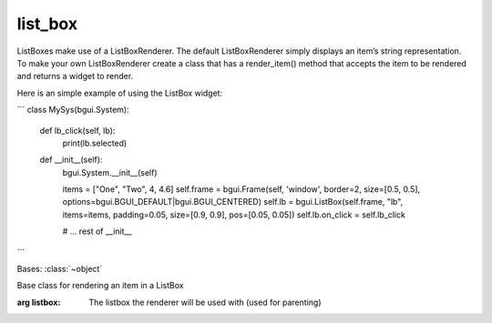 list_box
========

ListBoxes make use of a ListBoxRenderer. The default ListBoxRenderer simply displays an item’s string representation.
To make your own ListBoxRenderer create a class that has a render_item() method that accepts the item to be rendered and returns a widget to render.

Here is an simple example of using the ListBox widget:

```
class MySys(bgui.System):
    def lb_click(self, lb):
        print(lb.selected)

    def __init__(self):
        bgui.System.__init__(self)

        items = ["One", "Two", 4, 4.6]
        self.frame = bgui.Frame(self, 'window', border=2, size=[0.5, 0.5], options=bgui.BGUI_DEFAULT|bgui.BGUI_CENTERED)
        self.lb = bgui.ListBox(self.frame, "lb", items=items, padding=0.05, size=[0.9, 0.9], pos=[0.05, 0.05])
        self.lb.on_click = self.lb_click

        # ... rest of __init__
```

.. class:: bgui.list_box.ListBoxRenderer(listbox)

   Bases: :class:`~object`

   Base class for rendering an item in a ListBox

   :arg listbox: The listbox the renderer will be used with (used for parenting)

   .. method:: render_item(item)

      Creates and returns a :class:`bgui.label.Label` representation of the supplied item.

      :arg item: The item to be rendered
      :return type: `bgui.label.Label`

.. class:: bgui.list_box.ListBox(parent, name=None, items=[], padding=0, aspect=None, size=[1, 1], pos=[0, 0], sub_theme='', options=0)

   Bases: :class:`~bgui.widget.Widget`

   Widget for displaying a list of data

   :arg parent: The widget’s parent
   :arg name: The name of the widget
   :arg items: The items to fill the list with (can also be changed via ListBox.items)
   :arg padding: The amount of extra spacing to put between items (can also be changed via ListBox.padding)
   :arg aspect: Constrain the widget size to a specified aspect ratio
   :arg size: A tuple containing the width and height
   :arg pos: A tuple containing the x and y position
   :arg sub_theme: Name of a sub_theme defined in the theme file (similar to CSS classes)
   :arg options: Various other options


   .. attribute:: theme_section= 'ListBox'

      The UV texture coordinates to use for the image.

   .. attribute:: theme_options= {'Padding': 0, 'HighlightColor4': (0, 0, 1, 1), 'HighlightColor3': (0, 0, 1, 1), 'HighlightColor1': (1, 1, 1, 1), 'Border': 1, 'HighlightColor2': (0, 0, 1, 1)}

      The color of the plane the texture is on.

   .. attribute:: padding= None

      The amount of extra spacing to put between items

   .. attribute:: renderer= None

      The ListBoxRenderer to use to display items

   .. attribute:: items

      The list of items to display in the ListBox


